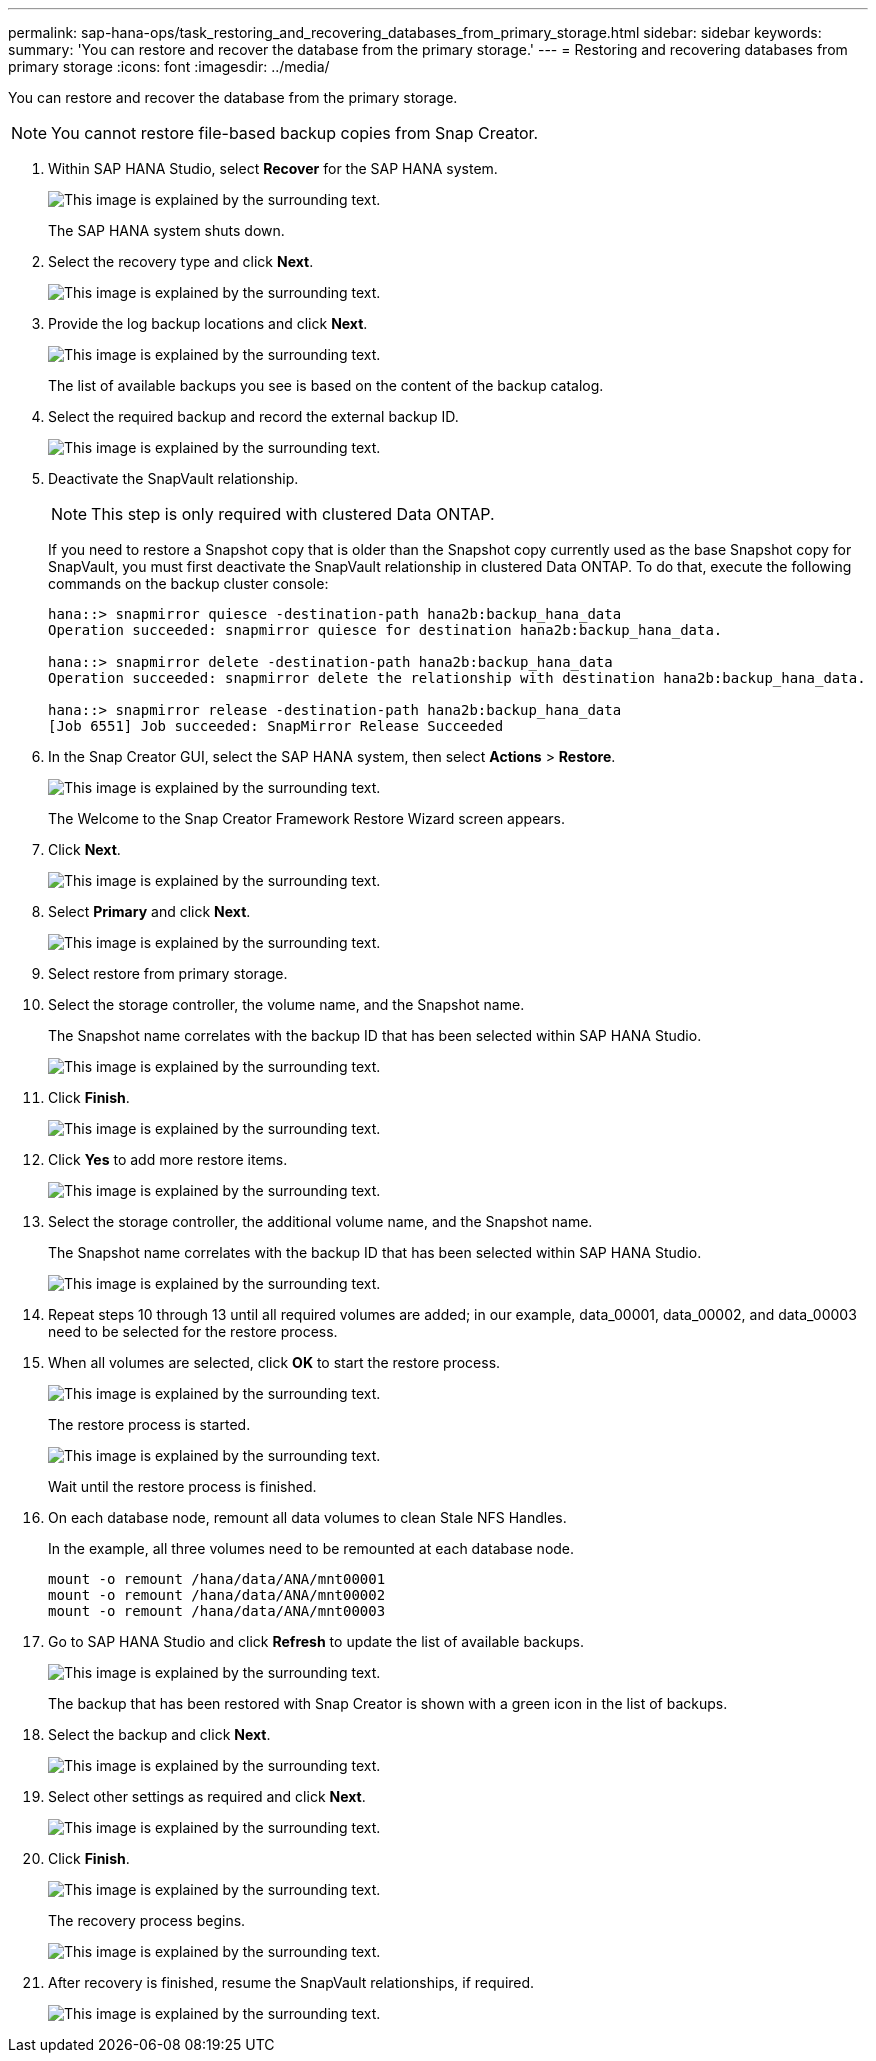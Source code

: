 ---
permalink: sap-hana-ops/task_restoring_and_recovering_databases_from_primary_storage.html
sidebar: sidebar
keywords: 
summary: 'You can restore and recover the database from the primary storage.'
---
= Restoring and recovering databases from primary storage
:icons: font
:imagesdir: ../media/

[.lead]
You can restore and recover the database from the primary storage.

NOTE: You cannot restore file-based backup copies from Snap Creator.

. Within SAP HANA Studio, select *Recover* for the SAP HANA system.
+
image::../media/sap_hana_recover_primary_gui.gif[This image is explained by the surrounding text.]
+
The SAP HANA system shuts down.

. Select the recovery type and click *Next*.
+
image::../media/sap_hana_specify_recovery_type_gui.gif[This image is explained by the surrounding text.]

. Provide the log backup locations and click *Next*.
+
image::../media/sap_hana_recover_primary_log_backup_location.gif[This image is explained by the surrounding text.]
+
The list of available backups you see is based on the content of the backup catalog.

. Select the required backup and record the external backup ID.
+
image::../media/sap_hana_recovery_primary_select_backup.gif[This image is explained by the surrounding text.]

. Deactivate the SnapVault relationship.
+
NOTE: This step is only required with clustered Data ONTAP.
+
If you need to restore a Snapshot copy that is older than the Snapshot copy currently used as the base Snapshot copy for SnapVault, you must first deactivate the SnapVault relationship in clustered Data ONTAP. To do that, execute the following commands on the backup cluster console:
+
----
hana::> snapmirror quiesce -destination-path hana2b:backup_hana_data
Operation succeeded: snapmirror quiesce for destination hana2b:backup_hana_data.

hana::> snapmirror delete -destination-path hana2b:backup_hana_data
Operation succeeded: snapmirror delete the relationship with destination hana2b:backup_hana_data.

hana::> snapmirror release -destination-path hana2b:backup_hana_data
[Job 6551] Job succeeded: SnapMirror Release Succeeded
----

. In the Snap Creator GUI, select the SAP HANA system, then select *Actions* > *Restore*.
+
image::../media/sap_hana_select_restore_backup.gif[This image is explained by the surrounding text.]
+
The Welcome to the Snap Creator Framework Restore Wizard screen appears.

. Click *Next*.
+
image::../media/sap_hana_primary_restore_welcome_screen.gif[This image is explained by the surrounding text.]

. Select *Primary* and click *Next*.
+
image::../media/sap_hana_primary_restore_primary_select.gif[This image is explained by the surrounding text.]

. Select restore from primary storage.
. Select the storage controller, the volume name, and the Snapshot name.
+
The Snapshot name correlates with the backup ID that has been selected within SAP HANA Studio.
+
image::../media/sap_hana_select_backup_restore_scf_gui.gif[This image is explained by the surrounding text.]

. Click *Finish*.
+
image::../media/sap_hana_primary_restore_summary.gif[This image is explained by the surrounding text.]

. Click *Yes* to add more restore items.
+
image::../media/sap_hana_add_more_restore_items.gif[This image is explained by the surrounding text.]

. Select the storage controller, the additional volume name, and the Snapshot name.
+
The Snapshot name correlates with the backup ID that has been selected within SAP HANA Studio.
+
image::../media/sap_hana_primary_select_restore_details.gif[This image is explained by the surrounding text.]

. Repeat steps 10 through 13 until all required volumes are added; in our example, data_00001, data_00002, and data_00003 need to be selected for the restore process.
. When all volumes are selected, click *OK* to start the restore process.
+
image::../media/sap_hana_select_volume_restore.gif[This image is explained by the surrounding text.]
+
The restore process is started.
+
image::../media/sap_hana_primary_general_restore_process_in_progress.gif[This image is explained by the surrounding text.]
+
Wait until the restore process is finished.

. On each database node, remount all data volumes to clean Stale NFS Handles.
+
In the example, all three volumes need to be remounted at each database node.
+
----
mount -o remount /hana/data/ANA/mnt00001
mount -o remount /hana/data/ANA/mnt00002
mount -o remount /hana/data/ANA/mnt00003
----

. Go to SAP HANA Studio and click *Refresh* to update the list of available backups.
+
image::../media/sap_hana_primary_select_backup.gif[This image is explained by the surrounding text.]
+
The backup that has been restored with Snap Creator is shown with a green icon in the list of backups.

. Select the backup and click *Next*.
+
image::../media/sap_hana_select_backup_to_recover_database.gif[This image is explained by the surrounding text.]

. Select other settings as required and click *Next*.
+
image::../media/sap_hana_select_backup_other_settings.gif[This image is explained by the surrounding text.]

. Click *Finish*.
+
image::../media/sap_hana_primary_review_recory_settings.gif[This image is explained by the surrounding text.]
+
The recovery process begins.
+
image::../media/sap_hana_primary_recovery_progress_information.gif[This image is explained by the surrounding text.]

. After recovery is finished, resume the SnapVault relationships, if required.
+
image::../media/sap_hana_primary_recovery_execution_summary.gif[This image is explained by the surrounding text.]
